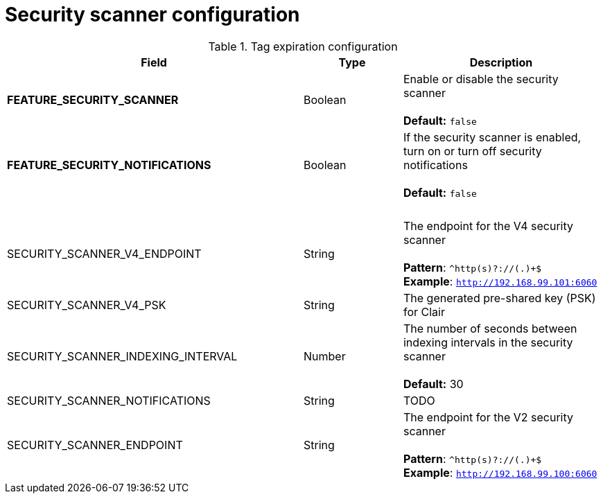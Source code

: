 [[config-fields-scanner]]
= Security scanner configuration



.Tag expiration configuration
[cols="3a,1a,2a",options="header"]
|===
| Field | Type | Description
| **FEATURE_SECURITY_SCANNER** | Boolean |  Enable or disable the security scanner + 
 + 
 **Default:** `false`
| **FEATURE_SECURITY_NOTIFICATIONS** | Boolean | If the security scanner is enabled, turn on or turn off security notifications + 
 + 
 **Default:** `false`
| {nbsp} | {nbsp} | {nbsp} 
| SECURITY_SCANNER_V4_ENDPOINT | String | The endpoint for the V4 security scanner + 
 + 
**Pattern**: ``^http(s)?://(.)+$`` +
**Example**: `http://192.168.99.101:6060`
| SECURITY_SCANNER_V4_PSK  | String | The generated pre-shared key (PSK) for Clair
| SECURITY_SCANNER_INDEXING_INTERVAL | Number | The number of seconds between indexing intervals in the security scanner + 
 + 
**Default:** 30
| SECURITY_SCANNER_NOTIFICATIONS | String | TODO
| SECURITY_SCANNER_ENDPOINT | String |  The endpoint for the V2 security scanner + 
 + 
**Pattern**: ``^http(s)?://(.)+$`` +
**Example**: `http://192.168.99.100:6060`
|===

